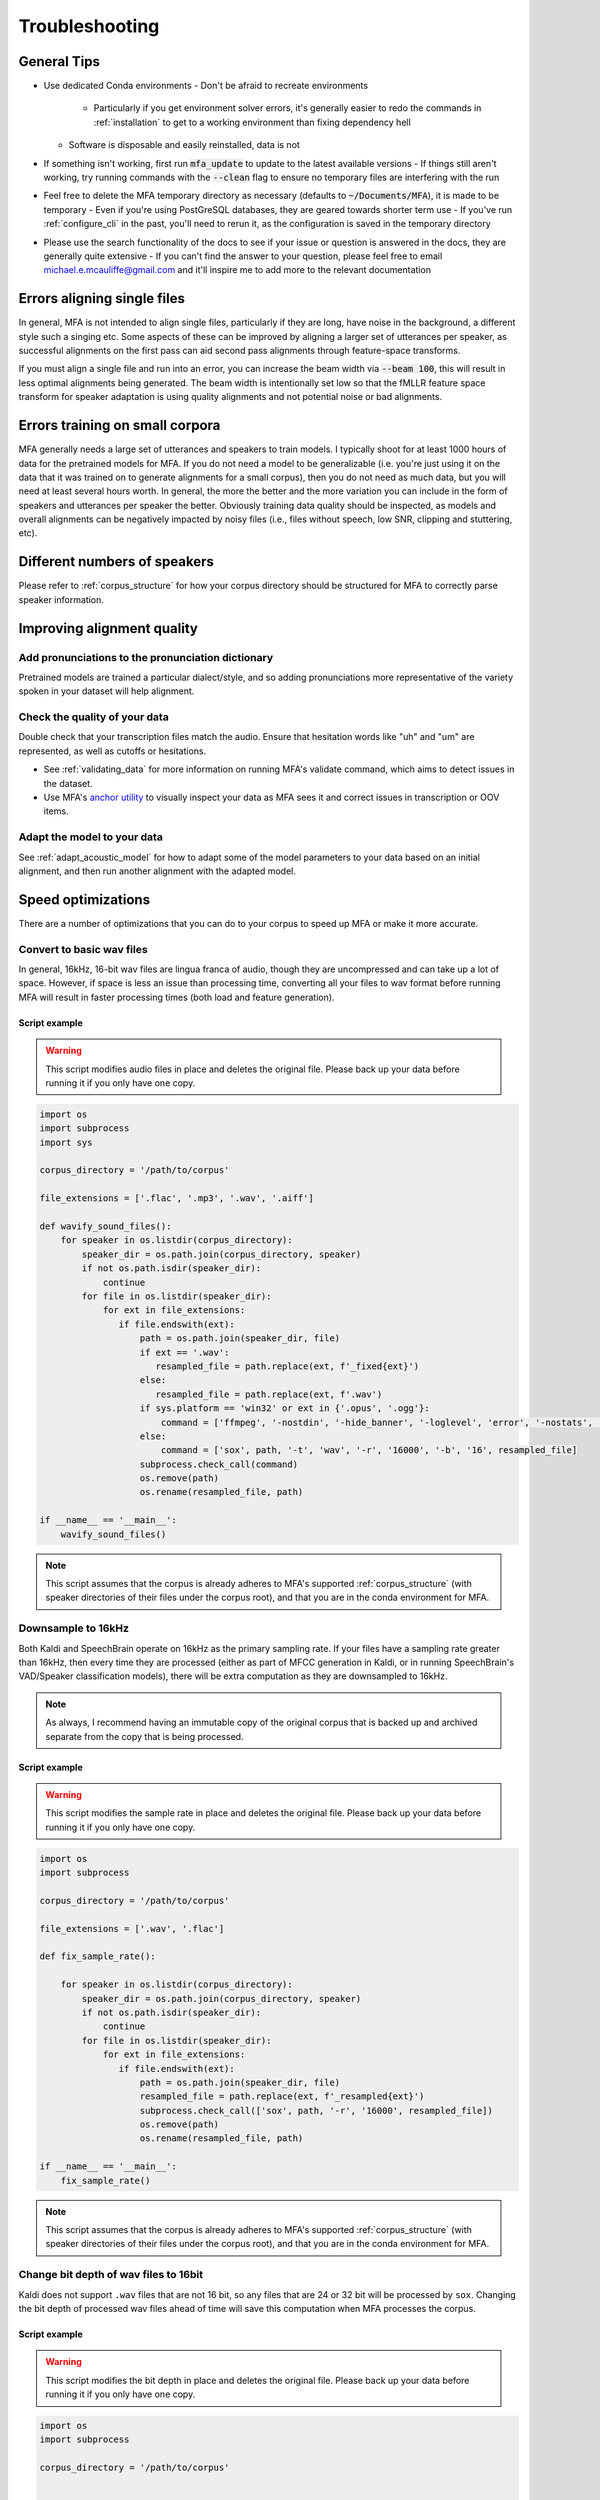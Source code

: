 

.. _troubleshooting:

***************
Troubleshooting
***************

General Tips
============

- Use dedicated Conda environments
  - Don't be afraid to recreate environments
    - Particularly if you get environment solver errors, it's generally easier to redo the commands in :ref:`installation` to get to a working environment than fixing dependency hell
  - Software is disposable and easily reinstalled, data is not
- If something isn't working, first run :code:`mfa_update` to update to the latest available versions
  - If things still aren't working, try running commands with the :code:`--clean` flag to ensure no temporary files are interfering with the run
- Feel free to delete the MFA temporary directory as necessary (defaults to :code:`~/Documents/MFA`), it is made to be temporary
  - Even if you're using PostGreSQL databases, they are geared towards shorter term use
  - If you've run :ref:`configure_cli` in the past, you'll need to rerun it, as the configuration is saved in the temporary directory
- Please use the search functionality of the docs to see if your issue or question is answered in the docs, they are generally quite extensive
  - If you can't find the answer to your question, please feel free to email michael.e.mcauliffe@gmail.com and it'll inspire me to add more to the relevant documentation


Errors aligning single files
============================

In general, MFA is not intended to align single files, particularly if they are long, have noise in the background, a different style such a singing etc.  Some aspects of these can be improved by aligning a larger set of utterances per speaker, as successful alignments on the first pass can aid second pass alignments through feature-space transforms.

If you must align a single file and run into an error, you can increase the beam width via :code:`--beam 100`, this will result in less optimal alignments being generated.  The beam width is intentionally set low so that the fMLLR feature space transform for speaker adaptation is using quality alignments and not potential noise or bad alignments.

.. seealso::

   See :ref:`align_one` for a command geared towards aligning a single file rather than :code:`mfa align`.

Errors training on small corpora
================================

MFA generally needs a large set of utterances and speakers to train models.  I typically shoot for at least 1000 hours of data for the pretrained models for MFA.  If you do not need a model to be generalizable (i.e. you're just using it on the data that it was trained on to generate alignments for a small corpus), then you do not need as much data, but you will need at least several hours worth. In general, the more the better and the more variation you can include in the form of speakers and utterances per speaker the better.  Obviously training data quality should be inspected, as models and overall alignments can be negatively impacted by noisy files (i.e., files without speech, low SNR, clipping and stuttering, etc).


Different numbers of speakers
=============================

Please refer to :ref:`corpus_structure` for how your corpus directory should be structured for MFA to correctly parse speaker information.

Improving alignment quality
===========================

Add pronunciations to the pronunciation dictionary
--------------------------------------------------

Pretrained models are trained a particular dialect/style, and so adding pronunciations more representative of the variety spoken in your dataset will help alignment.

Check the quality of your data
------------------------------

Double check that your transcription files match the audio.  Ensure that hesitation words like "uh" and "um" are represented, as well as cutoffs or hesitations.

* See :ref:`validating_data` for more information on running MFA's validate command, which aims to detect issues in the dataset.
* Use MFA's `anchor utility <https://anchor-annotator.readthedocs.io/en/latest/>`_ to visually inspect your data as MFA sees it and correct issues in transcription or OOV items.

Adapt the model to your data
----------------------------

See :ref:`adapt_acoustic_model` for how to adapt some of the model parameters to your data based on an initial alignment, and then run another alignment with the adapted model.

Speed optimizations
===================

There are a number of optimizations that you can do to your corpus to speed up MFA or make it more accurate.

.. _wav_conversion:

Convert to basic wav files
--------------------------

In general, 16kHz, 16-bit wav files are lingua franca of audio, though they are uncompressed and can take up a lot of space.  However, if space is less an issue than processing time, converting all your files to wav format before running MFA will result in faster processing times (both load and feature generation).

Script example
``````````````

.. warning::

   This script modifies audio files in place and deletes the original file.  Please back up your data before running it if you only have one copy.

.. code-block:: python

   import os
   import subprocess
   import sys

   corpus_directory = '/path/to/corpus'

   file_extensions = ['.flac', '.mp3', '.wav', '.aiff']

   def wavify_sound_files():
       for speaker in os.listdir(corpus_directory):
           speaker_dir = os.path.join(corpus_directory, speaker)
           if not os.path.isdir(speaker_dir):
               continue
           for file in os.listdir(speaker_dir):
               for ext in file_extensions:
                  if file.endswith(ext):
                      path = os.path.join(speaker_dir, file)
                      if ext == '.wav':
                         resampled_file = path.replace(ext, f'_fixed{ext}')
                      else:
                         resampled_file = path.replace(ext, f'.wav')
                      if sys.platform == 'win32' or ext in {'.opus', '.ogg'}:
                          command = ['ffmpeg', '-nostdin', '-hide_banner', '-loglevel', 'error', '-nostats', '-i', path, '-acodec', 'pcm_s16le', '-f', 'wav', '-ar', '16000', resampled_file]
                      else:
                          command = ['sox', path, '-t', 'wav', '-r', '16000', '-b', '16', resampled_file]
                      subprocess.check_call(command)
                      os.remove(path)
                      os.rename(resampled_file, path)

   if __name__ == '__main__':
       wavify_sound_files()

.. note::

   This script assumes that the corpus is already adheres to MFA's supported :ref:`corpus_structure` (with speaker directories of their files under the corpus root), and that you are in the conda environment for MFA.

Downsample to 16kHz
-------------------

Both Kaldi and SpeechBrain operate on 16kHz as the primary sampling rate.  If your files have a sampling rate greater than 16kHz, then every time they are processed (either as part of MFCC generation in Kaldi, or in running SpeechBrain's VAD/Speaker classification models), there will be extra computation as they are downsampled to 16kHz.

.. note::

   As always, I recommend having an immutable copy of the original corpus that is backed up and archived separate from the copy that is being processed.


Script example
``````````````

.. warning::

   This script modifies the sample rate in place and deletes the original file.  Please back up your data before running it if you only have one copy.

.. code-block:: python

   import os
   import subprocess

   corpus_directory = '/path/to/corpus'

   file_extensions = ['.wav', '.flac']

   def fix_sample_rate():

       for speaker in os.listdir(corpus_directory):
           speaker_dir = os.path.join(corpus_directory, speaker)
           if not os.path.isdir(speaker_dir):
               continue
           for file in os.listdir(speaker_dir):
               for ext in file_extensions:
                  if file.endswith(ext):
                      path = os.path.join(speaker_dir, file)
                      resampled_file = path.replace(ext, f'_resampled{ext}')
                      subprocess.check_call(['sox', path, '-r', '16000', resampled_file])
                      os.remove(path)
                      os.rename(resampled_file, path)

   if __name__ == '__main__':
       fix_sample_rate()

.. note::

   This script assumes that the corpus is already adheres to MFA's supported :ref:`corpus_structure` (with speaker directories of their files under the corpus root), and that you are in the conda environment for MFA.

Change bit depth of wav files to 16bit
--------------------------------------

Kaldi does not support ``.wav`` files that are not 16 bit, so any files that are 24 or 32 bit will be processed by ``sox``.  Changing the bit depth of processed wav files ahead of time will save this computation when MFA processes the corpus.


Script example
``````````````

.. warning::

   This script modifies the bit depth in place and deletes the original file.  Please back up your data before running it if you only have one copy.

.. code-block:: python

   import os
   import subprocess

   corpus_directory = '/path/to/corpus'


   def fix_bit_depth():

       for speaker in os.listdir(corpus_directory):
           speaker_dir = os.path.join(corpus_directory, speaker)
           if not os.path.isdir(speaker_dir):
               continue
           for file in os.listdir(speaker_dir):
               if file.endswith('.wav'):
                   path = os.path.join(speaker_dir, file)
                   resampled_file = path.replace(ext, f'_resampled{ext}')
                   subprocess.check_call(['sox', path, '-b', '16', resampled_file])
                   os.remove(path)
                   os.rename(resampled_file, path)

   if __name__ == '__main__':
       fix_bit_depth()

.. note::

   This script assumes that the corpus is already adheres to MFA's supported :ref:`corpus_structure`, and that you are in the conda environment for MFA.
